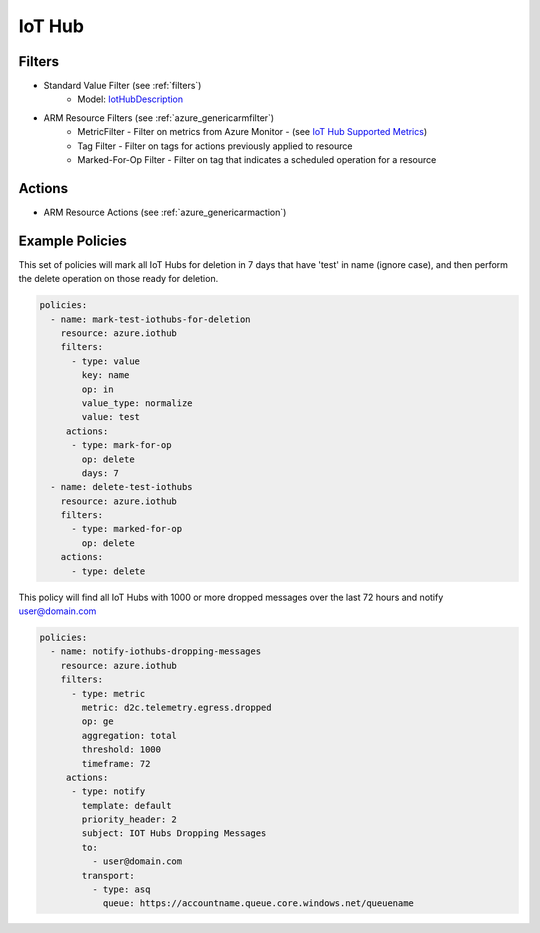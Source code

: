 .. _azure_iothub:

IoT Hub
=======

Filters
-------
- Standard Value Filter (see :ref:`filters`)
    - Model: `IotHubDescription <https://docs.microsoft.com/en-us/python/api/azure.mgmt.iothub.models.iothubdescription?view=azure-python>`_
- ARM Resource Filters (see :ref:`azure_genericarmfilter`)
    - MetricFilter - Filter on metrics from Azure Monitor - (see `IoT Hub Supported Metrics <https://docs.microsoft.com/en-us/azure/monitoring-and-diagnostics/monitoring-supported-metrics#microsoftdevicesiothubs/>`_)
    - Tag Filter - Filter on tags for actions previously applied to resource
    - Marked-For-Op Filter - Filter on tag that indicates a scheduled operation for a resource

Actions
-------
- ARM Resource Actions (see :ref:`azure_genericarmaction`)

Example Policies
----------------

This set of policies will mark all IoT Hubs for deletion in 7 days that have 'test' in name (ignore case),
and then perform the delete operation on those ready for deletion.

.. code-block:: yaml

    policies:
      - name: mark-test-iothubs-for-deletion
        resource: azure.iothub
        filters:
          - type: value
            key: name
            op: in
            value_type: normalize
            value: test
         actions:
          - type: mark-for-op
            op: delete
            days: 7
      - name: delete-test-iothubs
        resource: azure.iothub
        filters:
          - type: marked-for-op
            op: delete
        actions:
          - type: delete

This policy will find all IoT Hubs with 1000 or more dropped messages over the last 72 hours and notify user@domain.com

.. code-block:: yaml

    policies:
      - name: notify-iothubs-dropping-messages
        resource: azure.iothub
        filters:
          - type: metric
            metric: d2c.telemetry.egress.dropped
            op: ge
            aggregation: total
            threshold: 1000
            timeframe: 72
         actions:
          - type: notify
            template: default
            priority_header: 2
            subject: IOT Hubs Dropping Messages
            to:
              - user@domain.com
            transport:
              - type: asq
                queue: https://accountname.queue.core.windows.net/queuename
